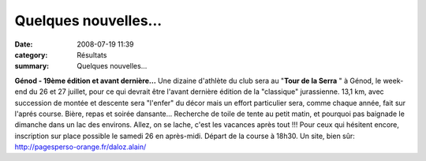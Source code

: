Quelques nouvelles...
=====================

:date: 2008-07-19 11:39
:category: Résultats
:summary: Quelques nouvelles...

**Génod - 19ème édition et avant dernière...** 
Une dizaine d'athlète du club sera au "**Tour de la Serra** " à Génod, le week-end du 26 et 27 juillet, pour ce qui devrait être l'avant dernière édition de la "classique" jurassienne. 13,1 km, avec succession de montée et descente sera "l'enfer" du décor mais un effort particulier sera, comme chaque année, fait sur l'aprés course. Bière, repas et soirée dansante... Recherche de toile de tente au petit matin, et pourquoi pas baignade le dimanche dans un lac des environs. Allez, on se lache, c'est les vacances après tout !!!
Pour ceux qui hésitent encore, inscription sur place possible le samedi 26 en après-midi. Départ de la course à 18h30.
Un site, bien sûr: `http://pagesperso-orange.fr/daloz.alain/`_

.. _http://www.ultratrailmb.com/page.php?page=profil: http://www.ultratrailmb.com/page.php?page=profil
.. _http://www.ultratrailmb.com/live2007.php?fichier=coureurs.php: http://www.ultratrailmb.com/live2007.php?fichier=coureurs.php
.. _http://www.ultratrailmb.com/accueil.php: http://www.ultratrailmb.com/accueil.php
.. _http://pagesperso-orange.fr/daloz.alain/: http://pagesperso-orange.fr/daloz.alain/

